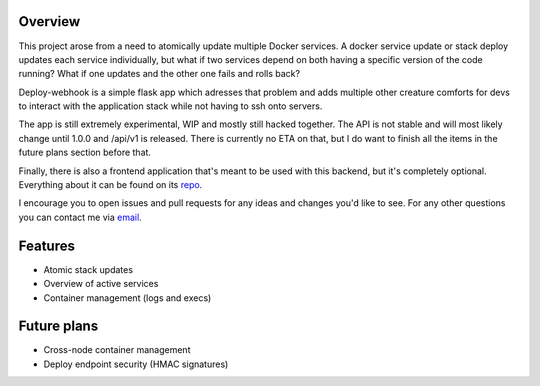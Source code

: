 Overview
========

This project arose from a need to atomically update multiple Docker services.
A docker service update or stack deploy updates each service individually,
but what if two services depend on both having a specific version of the code
running? What if one updates and the other one fails and rolls back?

Deploy-webhook is a simple flask app which adresses that problem and adds
multiple other creature comforts for devs to interact with the application
stack while not having to ssh onto servers.

The app is still extremely experimental, WIP and mostly still hacked together.
The API is not stable and will most likely change until 1.0.0 and /api/v1 is
released. There is currently no ETA on that, but I do want to finish all the
items in the future plans section before that.

Finally, there is also a frontend application that's meant to be used with
this backend, but it's completely optional. Everything about it can be found
on its repo_.

.. _repo: https://github.com/TheEdgeOfRage/deploy-app

I encourage you to open issues and pull requests for any ideas and changes
you'd like to see. For any other questions you can contact me via email_.

.. _email: pavle.portic@tilda.center

Features
========

* Atomic stack updates
* Overview of active services
* Container management (logs and execs)

Future plans
============

* Cross-node container management
* Deploy endpoint security (HMAC signatures)
